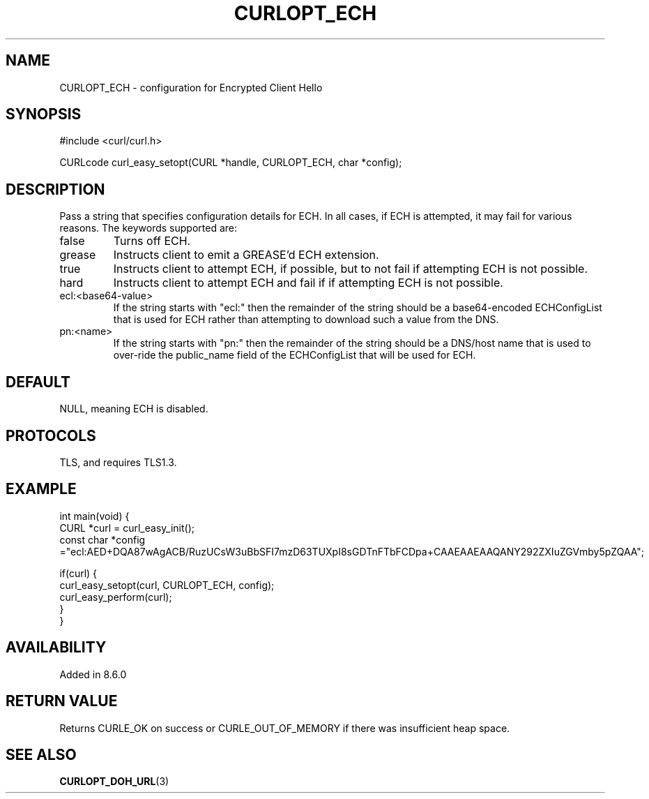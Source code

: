 .\" **************************************************************************
.\" *                                  _   _ ____  _
.\" *  Project                     ___| | | |  _ \| |
.\" *                             / __| | | | |_) | |
.\" *                            | (__| |_| |  _ <| |___
.\" *                             \___|\___/|_| \_\_____|
.\" *
.\" * Copyright (C) Daniel Stenberg, <daniel@haxx.se>, et al.
.\" *
.\" * This software is licensed as described in the file COPYING, which
.\" * you should have received as part of this distribution. The terms
.\" * are also available at https://curl.se/docs/copyright.html.
.\" *
.\" * You may opt to use, copy, modify, merge, publish, distribute and/or sell
.\" * copies of the Software, and permit persons to whom the Software is
.\" * furnished to do so, under the terms of the COPYING file.
.\" *
.\" * This software is distributed on an "AS IS" basis, WITHOUT WARRANTY OF ANY
.\" * KIND, either express or implied.
.\" *
.\" * SPDX-License-Identifier: curl
.\" *
.\" **************************************************************************
.\"
.TH CURLOPT_ECH 3 "30 Sep 2023" libcurl libcurl
.SH NAME
CURLOPT_ECH \- configuration for Encrypted Client Hello
.SH SYNOPSIS
.nf
#include <curl/curl.h>

CURLcode curl_easy_setopt(CURL *handle, CURLOPT_ECH, char *config);
.fi
.SH DESCRIPTION
Pass a string that specifies configuration details for ECH.
In all cases, if ECH is attempted, it may fail for various reasons.
The keywords supported are:
.IP false
Turns off ECH.
.IP grease
Instructs client to emit a GREASE'd ECH extension.
.IP true
Instructs client to attempt ECH, if possible, but to not fail if attempting ECH is not possible.
.IP hard
Instructs client to attempt ECH and fail if if attempting ECH is not possible.
.IP ecl:<base64-value>
If the string starts with "ecl:" then the remainder of the string should be a base64-encoded
ECHConfigList that is used for ECH rather than attempting to download such a value from
the DNS.
.IP pn:<name>
If the string starts with "pn:" then the remainder of the string should be a DNS/host name
that is used to over-ride the public_name field of the ECHConfigList that will be used
for ECH.
.SH DEFAULT
NULL, meaning ECH is disabled.
.SH PROTOCOLS
TLS, and requires TLS1.3.
.SH EXAMPLE
.nf
int main(void) {
  CURL *curl = curl_easy_init();
  const char *config ="ecl:AED+DQA87wAgACB/RuzUCsW3uBbSFI7mzD63TUXpI8sGDTnFTbFCDpa+CAAEAAEAAQANY292ZXIuZGVmby5pZQAA";

  if(curl) {
    curl_easy_setopt(curl, CURLOPT_ECH, config);
    curl_easy_perform(curl);
  }
}
.fi
.SH AVAILABILITY
Added in 8.6.0
.SH RETURN VALUE
Returns CURLE_OK on success or CURLE_OUT_OF_MEMORY if there was insufficient heap space.
.SH "SEE ALSO"
.BR CURLOPT_DOH_URL (3)
